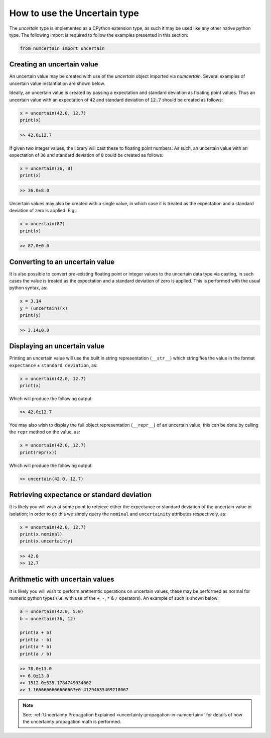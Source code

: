 How to use the Uncertain type
=============================

The `uncertain` type is implemented as a CPython extension type, as such it may be used
like any other native python type. The following import is required to follow the
examples presented in this section:

.. code:: python

    from numcertain import uncertain


.. _use-uncertain-type-creating:

Creating an uncertain value
---------------------------

An uncertain value may be created with use of the `uncertain` object imported via
`numcertain`. Several examples of uncertain value instantiation are shown below.

Ideally, an uncertain value is created by passing a expectation and standard deviation
as floating point values. Thus an uncertain value with an expectation of :code:`42` and
standard deviation of :code:`12.7` should be created as follows:

.. code:: python

    x = uncertain(42.0, 12.7)
    print(x)

.. code::

    >> 42.0±12.7

If given two integer values, the library will cast these to floating point numbers. As
such, an uncertain value with an expectation of ``36`` and standard deviation of
:code:`8` could be created as follows:

.. code:: python

    x = uncertain(36, 8)
    print(x)

.. code::

    >> 36.0±8.0

Uncertain values may also be created with a single value, in which case it is treated
as the expectation and a standard deviation of zero is applied. E.g.:

.. code:: python

    x = uncertain(87)
    print(x)

.. code::

    >> 87.0±0.0

.. _use-uncertain-type-casting:


Converting to an uncertain value
--------------------------------

It is also possible to convert pre-existing floating point or integer values to the
uncertain data type via casting, in such cases the value is treated as the expectation
and a standard deviation of zero is applied. This is performed with the usual python
syntax, as:

.. code:: python

    x = 3.14
    y = (uncertain)(x)
    print(y)

.. code::

    >> 3.14±0.0


Displaying an uncertain value
-----------------------------

Printing an uncertain value will use the built in string representation (``__str__``)
which stringifies the value in the format ``expectance`` ± ``standard deviation``, as:

.. code:: python

    x = uncertain(42.0, 12.7)
    print(x)

Which will produce the following output:

.. code::

    >> 42.0±12.7

You may also wish to display the full object representation (``__repr__``) of an
uncertain value, this can be done by calling the ``repr`` method on the value, as:

.. code:: python

    x = uncertain(42.0, 12.7)
    print(repr(x))

Which will produce the following output:

.. code::

    >> uncertain(42.0, 12.7)


Retrieving expectance or standard deviation
-------------------------------------------

It is likely you will wish at some point to reteieve either the expectance or standard
deviation of the uncertain value in isolation; In order to do this we simply query the
``nominal`` and ``uncertainity`` attributes respectively, as:

.. code:: python

    x = uncertain(42.0, 12.7)
    print(x.nominal)
    print(x.uncertainty)

.. code:: python

    >> 42.0
    >> 12.7

Arithmetic with uncertain values
--------------------------------

It is likely you will wish to perform arethemtic operations on uncertain values, these
may be performed as normal for numeric python types (i.e. with use of the ``+``, ``-``,
``*`` & ``/`` operators). An example of such is shown below:

.. code:: python

    a = uncertain(42.0, 5.0)
    b = uncertain(36, 12)

    print(a + b)
    print(a - b)
    print(a * b)
    print(a / b)

.. code::

    >> 78.0±13.0
    >> 6.0±13.0
    >> 1512.0±535.1784749034662
    >> 1.1666666666666667±0.41294635409218067

.. note::

    See: :ref:`Uncertainty Propagation Explained
    <uncertainty-propagation-in-numcertain>` for details of how the uncertainty
    propagation math is performed.
